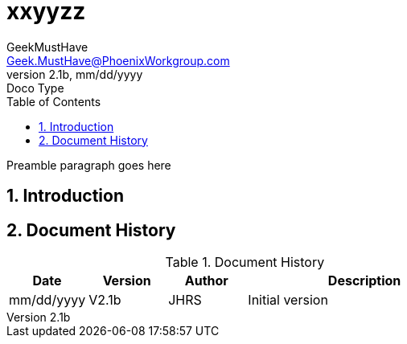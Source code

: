 = xxyyzz
GeekMustHave <Geek.MustHave@PhoenixWorkgroup.com>
v2.1b, mm/dd/yyyy: Doco Type
:Author: GeekMustHave
:Company: GeekMustHave
:title-page:
:toc: left
:toclevels: 4:
:source-highlighter: coderay
:coderay-css: class
:coderay-linenums-mode: inline
:imagesdir: ./images
:pagenums:
:numbered: 
:chapter-label: 
:experimental:
:icons: font
:docdir: ./documents
:github: https://github.com/GeekMustHave/Github repository
:linkattrs:
:seclinks:
:pagenums:
:title-logo-image: ./images/create-doco_gmh-blogArticle-cover.png

Preamble paragraph goes here

== Introduction





<<<<
== Document History

.Document History
[cols='2,2,2,6' options='header']
|===
| Date  | Version | Author | Description
| mm/dd/yyyy | V2.1b | JHRS |  Initial version
|===




////
This template created by GeekMustHave
////

